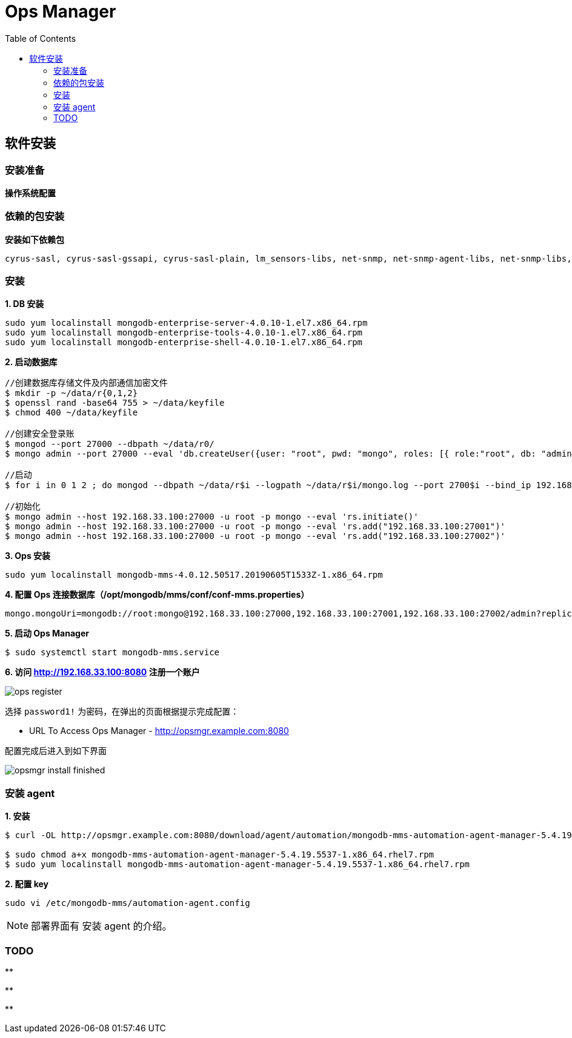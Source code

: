 = Ops Manager
:toc: manual

== 软件安装

=== 安装准备

[source, bash]
.*操作系统配置*
----

----

=== 依赖的包安装

[source, bash]
.*安装如下依赖包*
----
cyrus-sasl, cyrus-sasl-gssapi, cyrus-sasl-plain, lm_sensors-libs, net-snmp, net-snmp-agent-libs, net-snmp-libs, perl-Data-Dumper 
----

=== 安装

[source, bash]
.*1. DB 安装*
----
sudo yum localinstall mongodb-enterprise-server-4.0.10-1.el7.x86_64.rpm
sudo yum localinstall mongodb-enterprise-tools-4.0.10-1.el7.x86_64.rpm 
sudo yum localinstall mongodb-enterprise-shell-4.0.10-1.el7.x86_64.rpm
----

.*2. 启动数据库*
----
//创建数据库存储文件及内部通信加密文件
$ mkdir -p ~/data/r{0,1,2}
$ openssl rand -base64 755 > ~/data/keyfile
$ chmod 400 ~/data/keyfile

//创建安全登录账
$ mongod --port 27000 --dbpath ~/data/r0/
$ mongo admin --port 27000 --eval 'db.createUser({user: "root", pwd: "mongo", roles: [{ role:"root", db: "admin" }]})'

//启动
$ for i in 0 1 2 ; do mongod --dbpath ~/data/r$i --logpath ~/data/r$i/mongo.log --port 2700$i --bind_ip 192.168.33.100 --fork --auth --keyFile ~/data/keyfile --replSet repl-1 ; done

//初始化
$ mongo admin --host 192.168.33.100:27000 -u root -p mongo --eval 'rs.initiate()'
$ mongo admin --host 192.168.33.100:27000 -u root -p mongo --eval 'rs.add("192.168.33.100:27001")'
$ mongo admin --host 192.168.33.100:27000 -u root -p mongo --eval 'rs.add("192.168.33.100:27002")'
----

[source, bash]
.*3. Ops 安装*
----
sudo yum localinstall mongodb-mms-4.0.12.50517.20190605T1533Z-1.x86_64.rpm
----

[source, bash]
.*4. 配置 Ops 连接数据库（/opt/mongodb/mms/conf/conf-mms.properties）*
----
mongo.mongoUri=mongodb://root:mongo@192.168.33.100:27000,192.168.33.100:27001,192.168.33.100:27002/admin?replicaSet=repl-1&maxPoolSize=150
----

[source, bash]
.*5. 启动 Ops Manager*
----
$ sudo systemctl start mongodb-mms.service
----

*6. 访问 http://192.168.33.100:8080 注册一个账户*

image:img/ops-register.png[]

选择 `password1!` 为密码，在弹出的页面根据提示完成配置：

* URL To Access Ops Manager - http://opsmgr.example.com:8080

配置完成后进入到如下界面

image:img/opsmgr-install-finished.png[]

=== 安装 agent 

[source, bash]
.*1. 安装*
----
$ curl -OL http://opsmgr.example.com:8080/download/agent/automation/mongodb-mms-automation-agent-manager-5.4.19.5537-1.x86_64.rhel7.rpm

$ sudo chmod a+x mongodb-mms-automation-agent-manager-5.4.19.5537-1.x86_64.rhel7.rpm
$ sudo yum localinstall mongodb-mms-automation-agent-manager-5.4.19.5537-1.x86_64.rhel7.rpm
----

[source, bash]
.*2. 配置 key*
----
sudo vi /etc/mongodb-mms/automation-agent.config
----

NOTE: 部署界面有 安装 agent 的介绍。

=== TODO 

[source, bash]
.**
----

----

[source, bash]
.**
----

----

[source, bash]
.**
----

----
